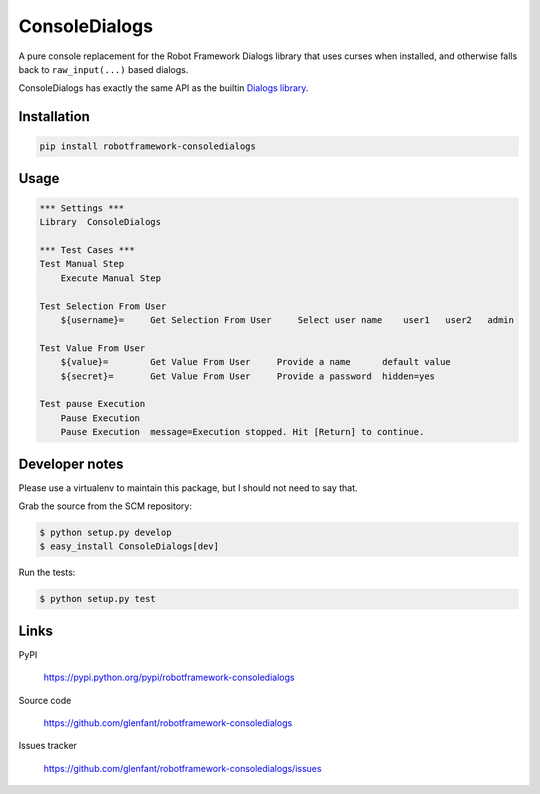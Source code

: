 ==============
ConsoleDialogs
==============

A pure console replacement for the Robot Framework Dialogs library that uses
curses when installed, and otherwise falls back to ``raw_input(...)`` based
dialogs.

ConsoleDialogs has exactly the same API as the builtin `Dialogs library
<http://robotframework.org/robotframework/latest/libraries/Dialogs.html>`_.

Installation
============

.. code:: console

   pip install robotframework-consoledialogs

Usage
=====

.. code:: robotframework

   *** Settings ***
   Library  ConsoleDialogs

   *** Test Cases ***
   Test Manual Step
       Execute Manual Step

   Test Selection From User
       ${username}=     Get Selection From User     Select user name    user1   user2   admin

   Test Value From User
       ${value}=        Get Value From User     Provide a name      default value
       ${secret}=       Get Value From User     Provide a password  hidden=yes

   Test pause Execution
       Pause Execution
       Pause Execution  message=Execution stopped. Hit [Return] to continue.

Developer notes
===============

Please use a virtualenv to maintain this package, but I should not need to say
that.

Grab the source from the SCM repository:

.. code:: console

   $ python setup.py develop
   $ easy_install ConsoleDialogs[dev]

Run the tests:

.. code:: console

   $ python setup.py test

Links
=====

PyPI

  https://pypi.python.org/pypi/robotframework-consoledialogs

Source code

  https://github.com/glenfant/robotframework-consoledialogs

Issues tracker

  https://github.com/glenfant/robotframework-consoledialogs/issues
